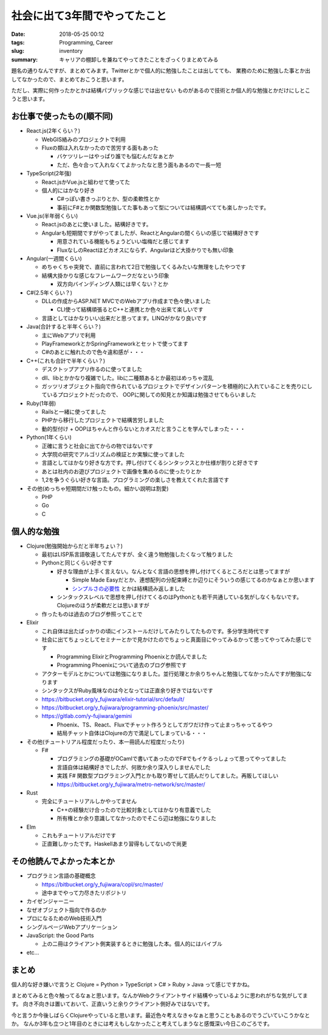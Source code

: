 社会に出て3年間でやってたこと
######################################################

:date: 2018-05-25 00:12
:tags: Programming, Career
:slug: inventory
:summary: キャリアの棚卸しを兼ねてやってきたことをざっくりまとめてみる

題名の通りなんですが、まとめてみます。Twitterとかで個人的に勉強したことは出してても、
業務のために勉強した事とか出してなかったので、まとめておこうと思います。

ただし、実際に何作ったかとかは結構パブリックな感じでは出せない
ものがあるので技術とか個人的な勉強とかだけにしとこうと思います。

============================================
お仕事で使ったもの(順不同)
============================================

- React.js(2年くらい？)

  - WebGIS絡みのプロジェクトで利用
  - Fluxの類は入れなかったので苦労する面もあった

    - バケツリレーはやっぱり誰でも悩むんだなぁとか
    - ただ、色々合って入れなくてよかったなと思う面もあるので一長一短

- TypeScript(2年強)

  - React.jsかVue.jsと組わせて使ってた
  - 個人的にはかなり好き

    - C#っぽい書きっぷりとか、型の柔軟性とか
    - 事前にF#とか関数型勉強してた事もあって型については結構調べてても楽しかったです。

- Vue.js(半年弱くらい)

  - React.jsのあとに使いました。結構好きです。
  - Angularも短期間ですがやってましたが、ReactとAngularの間くらいの感じで結構好きです

    - 用意されている機能もちょうどいい塩梅だと感じてます
    - FluxなしのReactほどカオスにならず、Angularほど大掛かりでも無い印象

- Angular(一週間くらい)

  - めちゃくちゃ突発で、直前に言われて2日で勉強してくるみたいな無理をしたやつです
  - 結構大掛かりな感じなフレームワークだなという印象

    - 双方向バインディング人類には早くない？とか

- C#(2.5年くらい？)

  - DLLの作成からASP.NET MVCでのWebアプリ作成まで色々使いました

    - CLI使って結構頑張るとC++と連携とか色々出来て楽しいです

  - 言語としてはかなりいい出来だと思ってます。LINQがかなり良いです

- Java(合計すると半年くらい？)

  - 主にWebアプリで利用
  - PlayFrameworkとかSpringFrameworkとセットで使ってます
  - C#のあとに触れたので色々違和感が・・・

- C++(これも合計で半年くらい？)

  - デスクトップアプリ作るのに使ってました
  - dll、libとかかなり複雑でした。libに二種類あるとか最初はめっちゃ混乱
  - ガッツリオブジェクト指向で作られているプロジェクトでデザインパターンを積極的に入れていることを売りにしているプロジェクトだったので、
    OOPに関しての知見とか知識は勉強させてもらいました

- Ruby(1年弱)

  - Railsと一緒に使ってました
  - PHPから移行したプロジェクトで結構苦労しました
  - 動的型付け + OOPはちゃんと作らないとカオスだと言うことを学んでしまった・・・

- Python(1年くらい)

  - 正確に言うと社会に出てからの物ではないです
  - 大学院の研究でアルゴリズムの検証とか実験に使ってました
  - 言語としてはかなり好きな方です。押し付けてくるシンタックスとか仕様が割りと好きです
  - あとは社内のお遊びプロジェクトで画像を集めるのに使ったりとか
  - 1,2を争うぐらい好きな言語。プログラミングの楽しさを教えてくれた言語です

- その他(めっちゃ短期間だけ触ったもの。細かい説明は割愛)

  - PHP
  - Go
  - C

============================================
個人的な勉強
============================================

- Clojure(勉強開始からだと半年ちょい？)

  - 最初はLISP系言語敬遠してたんですが、全く違う物勉強したくなって触りました
  - Pythonと同じくらい好きです

    - 好きな理由が上手く言えない。なんとなく言語の思想を押し付けてくるところだとは思ってますが

      - Simple Made Easyだとか、連想配列の分配束縛とか辺りにそういうの感じてるのかなぁとか思います
      - `シンプルさの必要性 <http://eed3si9n.com/ja/simplicity-matters>`_ とかは結構読み返しました

    - シンタックスレベルで思想を押し付けてくるのはPythonとも若干共通している気がしなくもないです。Clojureのほうが柔軟だとは思いますが

  - 作ったものは過去のブログ参照ってことで

- Elixir

  - これ自体は出たばっかりの頃にインストールだけしてみたりしてたものです。多分学生時代です
  - 社会に出てちょっとしてセミナーとかで見かけたのでちょっと真面目にやってみるかって思ってやってみた感じです

    - Programming ElixirとProgramming Phoenixとか読んでました
    - Programming Phoenixについて過去のブログ参照です

  - アクターモデルとかについては勉強になりました。並行処理とか余りちゃんと勉強してなかったんですが勉強になります
  - シンタックスがRuby風味なのは今となっては正直余り好きではないです
  - https://bitbucket.org/y_fujiwara/elixir-tutorial/src/default/
  - https://bitbucket.org/y_fujiwara/programming-phoenix/src/master/
  - https://gitlab.com/y-fujiwara/gemini

    - Phoenix、TS、React、Fluxでチャット作ろうとしてガワだけ作って止まっちゃってるやつ
    - 結局チャット自体はClojureの方で満足してしまっている・・・

- その他(チュートリアル程度だったり、本一冊読んだ程度だったり)

  - F#

    - プログラミングの基礎がOCamlで書いてあったのでF#でもイケるっしょって思ってやってました
    - 言語自体は結構好きでしたが、何故か余り深入りしませんでした
    - 実践 F# 関数型プログラミング入門とかも取り寄せして読んだりしてました。再販してほしい
    - https://bitbucket.org/y_fujiwara/metro-network/src/master/

- Rust

  - 完全にチュートリアルしかやってません

    - C++の経験だけ合ったので比較対象としてはかなり有意義でした
    - 所有権とか余り意識してなかったのでそこら辺は勉強になりました

- Elm

  - これもチュートリアルだけです
  - 正直難しかったです。Haskellあまり習得もしてないので尚更

============================================
その他読んでよかった本とか
============================================

- プログラミン言語の基礎概念

  - https://bitbucket.org/y_fujiwara/copl/src/master/
  - 途中までやって力尽きたリポジトリ

- カイゼンジャーニー
- なぜオブジェクト指向で作るのか
- プロになるためのWeb技術入門
- シングルページWebアプリケーション
- JavaScript: the Good Parts

  - 上の二冊はクライアント側実装するときに勉強した本。個人的にはバイブル

- etc...

============================================
まとめ
============================================

個人的な好き嫌いで言うと Clojure = Python > TypeScript > C# > Ruby > Java って感じですかね。

まとめてみると色々触ってるなぁと思います。なんかWebクライアントサイド結構やっているように思われがちな気がしてます。
向き不向きは置いておいて、正直いうと余りクライアント側好みではないです。

今と言うか今後しばらくClojureやっていると思います。最近色々考えなきゃなぁと思うこともあるのでうごいていこうかなとか。
なんか3年も立つと1年目のときには考えもしなかったこと考えてしまうなと感慨深い今日このごろです。
